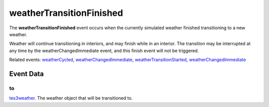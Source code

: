 weatherTransitionFinished
====================================================================================================

The **weatherTransitionFinished** event occurs when the currently simulated weather finished transitioning to a new weather.

Weather will continue transitioning in interiors, and may finish while in an interior. The transition may be interrupted at any time by the weatherChangedImmediate event, and this finish event will not be triggered.

Related events: `weatherCycled`_, `weatherChangedImmediate`_, `weatherTransitionStarted`_, `weatherChangedImmediate`_

Event Data
----------------------------------------------------------------------------------------------------

to
~~~~~~~~~~~~~~~~~~~~~~~~~~~~~~~~~~~~~~~~~~~~~~~~~~~~~~~~~~~~~~~~~~~~~~~~~~~~~~~~~~~~~~~~~~~~~~~~~~~~

`tes3weather`_. The weather object that will be transitioned to.

.. _`weatherChangedImmediate`: ../../lua/event/weatherChangedImmediate.html
.. _`weatherCycled`: ../../lua/event/weatherCycled.html
.. _`weatherTransitionStarted`: ../../lua/event/weatherTransitionStarted.html
.. _`tes3weather`: ../../lua/type/tes3weather.html
